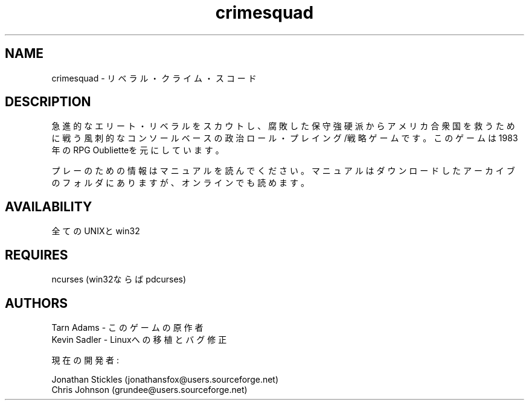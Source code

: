 .TH crimesquad 6 2007-06-16
.SH NAME
crimesquad - リベラル・クライム・スコード
.SH DESCRIPTION
.P
急進的なエリート・リベラルをスカウトし、腐敗した保守強硬派からアメリカ合衆国
を救うために戦う風刺的なコンソールベースの政治ロール・プレイング/戦略ゲームで
す。このゲームは1983年のRPG Oublietteを元にしています。
.P
プレーのための情報はマニュアルを読んでください。マニュアルはダウンロードした
アーカイブのフォルダにありますが、オンラインでも読めます。
.SH AVAILABILITY
全てのUNIXとwin32
.SH REQUIRES
ncurses (win32ならばpdcurses)
.SH AUTHORS
Tarn Adams - このゲームの原作者
.br
Kevin Sadler - Linuxへの移植とバグ修正
.P
現在の開発者: 
.P
Jonathan Stickles (jonathansfox@users.sourceforge.net)
.br
Chris Johnson (grundee@users.sourceforge.net)

